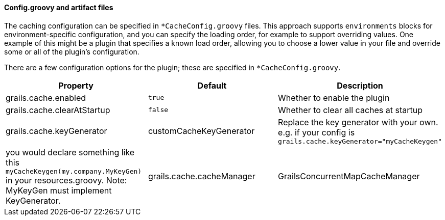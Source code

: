
==== Config.groovy and artifact files


The caching configuration can be specified in `*CacheConfig.groovy` files.
This approach supports `environments` blocks for environment-specific
configuration, and you can specify the loading order, for example to support
overriding values. One example of this might be a plugin that specifies a known
load order, allowing you to choose a lower value in your file and override some
or all of the plugin's configuration.

There are a few configuration options for the plugin; these are specified in
`*CacheConfig.groovy`.

[format="csv", options="header"]
|===

*Property*,*Default*,*Description*
grails.cache.enabled,`true`,Whether to enable the plugin
grails.cache.clearAtStartup,`false`,Whether to clear all caches at startup
grails.cache.keyGenerator,"customCacheKeyGenerator",Replace the key generator with your own. e.g. if your config is `grails.cache.keyGenerator="myCacheKeygen"`, you would declare something like this `myCacheKeygen(my.company.MyKeyGen)` in your resources.groovy. Note: MyKeyGen must implement KeyGenerator.
grails.cache.cacheManager,"GrailsConcurrentMapCacheManager",Cache Manager to use. Default cache manager uses Spring Frameworks ConcurrentMapCache which might grow limitless. If you cannot predict how many cache entries you are going to generate use "GrailsConcurrentLinkedMapCacheManager" instead which uses com.googlecode.concurrentlinkedhashmap.ConcurrentLinkedHashMap and limits by default to 10000 entries per cache.
|===
